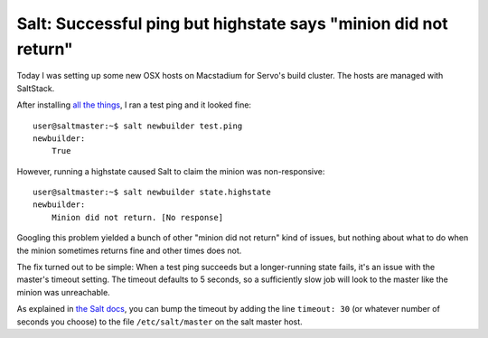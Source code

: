 Salt: Successful ping but highstate says "minion did not return"
================================================================

Today I was setting up some new OSX hosts on Macstadium for Servo's build
cluster. The hosts are managed with SaltStack.

After installing `all the things
<https://github.com/servo/servo/wiki/SaltStack-Administration#osx>`_, I ran
a test ping and it looked fine::

    user@saltmaster:~$ salt newbuilder test.ping
    newbuilder:
        True

However, running a highstate caused Salt to claim the minion was
non-responsive::


    user@saltmaster:~$ salt newbuilder state.highstate
    newbuilder:
        Minion did not return. [No response]


Googling this problem yielded a bunch of other "minion did not return" kind of
issues, but nothing about what to do when the minion sometimes returns fine
and other times does not.

The fix turned out to be simple: When a test ping succeeds but a
longer-running state fails, it's an issue with the master's timeout setting.
The timeout defaults to 5 seconds, so a sufficiently slow job will look to the
master like the minion was unreachable.

As explained in `the Salt docs
<https://docs.saltstack.com/en/latest/topics/troubleshooting/master.html#commands-time-out-or-do-not-return-output>`_, you can bump the timeout by adding the line
``timeout: 30`` (or whatever number of seconds you choose) to the file
``/etc/salt/master`` on the salt master host.

.. author:: E. Dunham
.. categories:: none
.. tags:: saltstack
.. comments::
